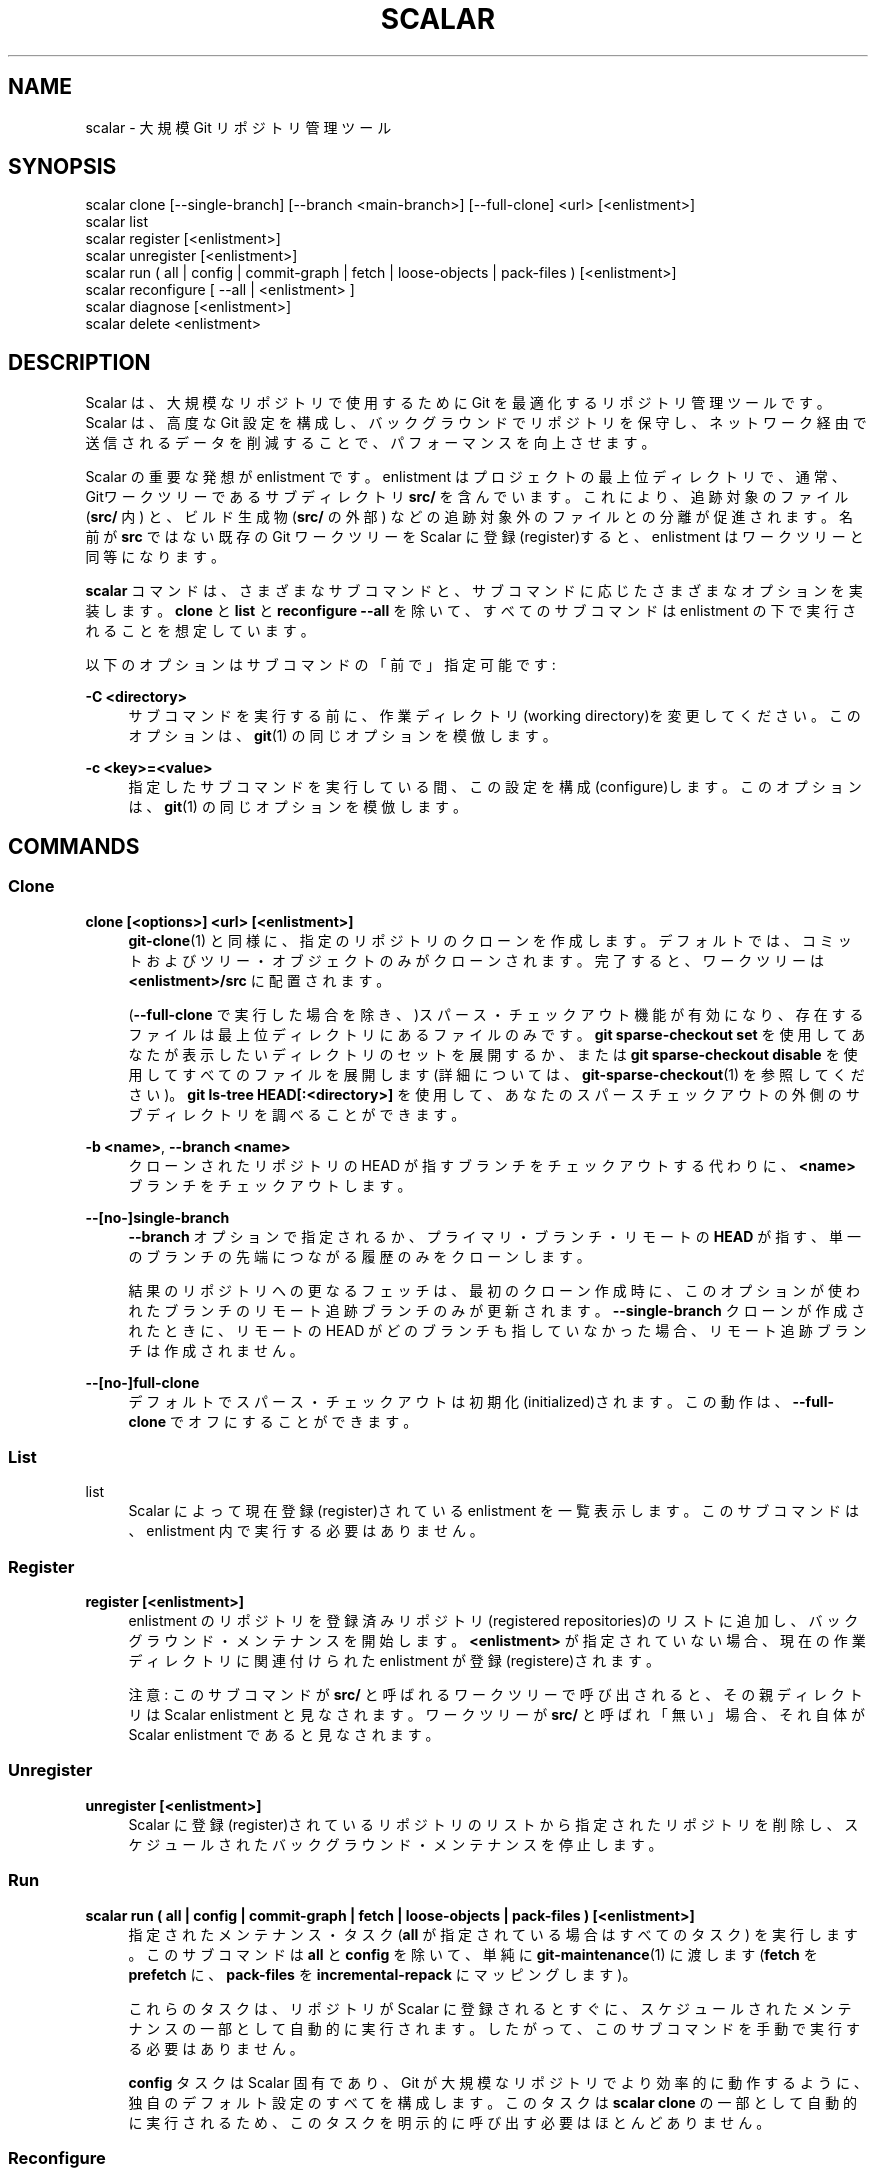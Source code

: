 '\" t
.\"     Title: scalar
.\"    Author: [FIXME: author] [see http://docbook.sf.net/el/author]
.\" Generator: DocBook XSL Stylesheets v1.79.1 <http://docbook.sf.net/>
.\"      Date: 12/10/2022
.\"    Manual: Git Manual
.\"    Source: Git 2.38.0.rc1.238.g4f4d434dc6.dirty
.\"  Language: English
.\"
.TH "SCALAR" "1" "12/10/2022" "Git 2\&.38\&.0\&.rc1\&.238\&.g" "Git Manual"
.\" -----------------------------------------------------------------
.\" * Define some portability stuff
.\" -----------------------------------------------------------------
.\" ~~~~~~~~~~~~~~~~~~~~~~~~~~~~~~~~~~~~~~~~~~~~~~~~~~~~~~~~~~~~~~~~~
.\" http://bugs.debian.org/507673
.\" http://lists.gnu.org/archive/html/groff/2009-02/msg00013.html
.\" ~~~~~~~~~~~~~~~~~~~~~~~~~~~~~~~~~~~~~~~~~~~~~~~~~~~~~~~~~~~~~~~~~
.ie \n(.g .ds Aq \(aq
.el       .ds Aq '
.\" -----------------------------------------------------------------
.\" * set default formatting
.\" -----------------------------------------------------------------
.\" disable hyphenation
.nh
.\" disable justification (adjust text to left margin only)
.ad l
.\" -----------------------------------------------------------------
.\" * MAIN CONTENT STARTS HERE *
.\" -----------------------------------------------------------------
.SH "NAME"
scalar \- 大規模 Git リポジトリ管理ツール
.SH "SYNOPSIS"
.sp
.nf
scalar clone [\-\-single\-branch] [\-\-branch <main\-branch>] [\-\-full\-clone] <url> [<enlistment>]
scalar list
scalar register [<enlistment>]
scalar unregister [<enlistment>]
scalar run ( all | config | commit\-graph | fetch | loose\-objects | pack\-files ) [<enlistment>]
scalar reconfigure [ \-\-all | <enlistment> ]
scalar diagnose [<enlistment>]
scalar delete <enlistment>
.fi
.sp
.SH "DESCRIPTION"
.sp
Scalar は、 大規模なリポジトリで使用するために Git を最適化するリポジトリ管理ツールです。 Scalar は、 高度な Git 設定を構成し、 バックグラウンドでリポジトリを保守し、 ネットワーク経由で送信されるデータを削減することで、 パフォーマンスを向上させます。
.sp
Scalar の重要な発想が enlistment です。 enlistment はプロジェクトの最上位ディレクトリで、 通常、 Gitワークツリーであるサブディレクトリ \fBsrc/\fR を含んでいます。 これにより、 追跡対象のファイル (\fBsrc/\fR 内) と、 ビルド生成物 (\fBsrc/\fR の外部) などの追跡対象外のファイルとの分離が促進されます。 名前が \fBsrc\fR ではない既存の Git ワークツリーを Scalar に登録(register)すると、 enlistment はワークツリーと同等になります。
.sp
\fBscalar\fR コマンドは、さまざまなサブコマンドと、 サブコマンドに応じたさまざまなオプションを実装します。 \fBclone\fR と \fBlist\fR と \fBreconfigure \-\-all\fR を除いて、 すべてのサブコマンドは enlistment の下で実行されることを想定しています。
.sp
以下のオプションはサブコマンドの「前で」指定可能です:
.PP
\fB\-C <directory>\fR
.RS 4
サブコマンドを実行する前に、 作業ディレクトリ(working directory)を変更してください。 このオプションは、
\fBgit\fR(1)
の同じオプションを模倣します。
.RE
.PP
\fB\-c <key>=<value>\fR
.RS 4
指定したサブコマンドを実行している間、 この設定を構成(configure)します。 このオプションは、
\fBgit\fR(1)
の同じオプションを模倣します。
.RE
.SH "COMMANDS"
.SS "Clone"
.PP
\fBclone [<options>] <url> [<enlistment>]\fR
.RS 4
\fBgit-clone\fR(1)
と同様に、 指定のリポジトリのクローンを作成します。 デフォルトでは、 コミットおよびツリー・オブジェクトのみがクローンされます。 完了すると、 ワークツリーは
\fB<enlistment>/src\fR
に配置されます。
.sp
(\fB\-\-full\-clone\fR
で実行した場合を除き、)スパース・チェックアウト機能が有効になり、存在するファイルは最上位ディレクトリにあるファイルのみです。
\fBgit sparse\-checkout set\fR
を使用してあなたが表示したいディレクトリのセットを展開するか、 または
\fBgit sparse\-checkout disable\fR
を使用してすべてのファイルを展開します(詳細については、
\fBgit-sparse-checkout\fR(1)
を参照してください)。
\fBgit ls\-tree HEAD[:<directory>]\fR
を使用して、 あなたのスパースチェックアウトの外側のサブディレクトリを調べることができます。
.RE
.PP
\fB\-b <name>\fR, \fB\-\-branch <name>\fR
.RS 4
クローンされたリポジトリの HEAD が指すブランチをチェックアウトする代わりに、
\fB<name>\fR
ブランチをチェックアウトします。
.RE
.PP
\fB\-\-[no\-]single\-branch\fR
.RS 4
\fB\-\-branch\fR
オプションで指定されるか、 プライマリ・ブランチ・リモートの
\fBHEAD\fR
が指す、 単一のブランチの先端につながる履歴のみをクローンします。
.sp
結果のリポジトリへの更なるフェッチは、 最初のクローン作成時に、このオプションが使われたブランチのリモート追跡ブランチのみが更新されます。
\fB\-\-single\-branch\fR
クローンが作成されたときに、 リモートの HEAD がどのブランチも指していなかった場合、 リモート追跡ブランチは作成されません。
.RE
.PP
\fB\-\-[no\-]full\-clone\fR
.RS 4
デフォルトでスパース・チェックアウトは初期化(initialized)されます。 この動作は、
\fB\-\-full\-clone\fR
でオフにすることができます。
.RE
.SS "List"
.PP
list
.RS 4
Scalar によって現在登録(register)されている enlistment を一覧表示します。 このサブコマンドは、 enlistment 内で実行する必要はありません。
.RE
.SS "Register"
.PP
\fBregister [<enlistment>]\fR
.RS 4
enlistment のリポジトリを登録済みリポジトリ(registered repositories)のリストに追加し、 バックグラウンド・メンテナンスを開始します。
\fB<enlistment>\fR
が指定されていない場合、 現在の作業ディレクトリに関連付けられた enlistment が登録(registere)されます。
.sp
注意: このサブコマンドが
\fBsrc/\fR
と呼ばれるワークツリーで呼び出されると、 その親ディレクトリは Scalar enlistment と見なされます。 ワークツリーが
\fBsrc/\fR
と呼ばれ「無い」場合、それ自体が Scalar enlistment であると見なされます。
.RE
.SS "Unregister"
.PP
\fBunregister [<enlistment>]\fR
.RS 4
Scalar に登録(register)されているリポジトリのリストから指定されたリポジトリを削除し、 スケジュールされたバックグラウンド・メンテナンスを停止します。
.RE
.SS "Run"
.PP
\fBscalar run ( all | config | commit\-graph | fetch | loose\-objects | pack\-files ) [<enlistment>]\fR
.RS 4
指定されたメンテナンス・タスク (\fBall\fR
が指定されている場合はすべてのタスク) を実行します。 このサブコマンドは
\fBall\fR
と
\fBconfig\fR
を除いて、 単純に
\fBgit-maintenance\fR(1)
に渡します (\fBfetch\fR
を
\fBprefetch\fR
に、
\fBpack\-files\fR
を
\fBincremental\-repack\fR
にマッピングします)。
.sp
これらのタスクは、リポジトリが Scalar に登録されるとすぐに、スケジュールされたメンテナンスの一部として自動的に実行されます。 したがって、このサブコマンドを手動で実行する必要はありません。
.sp
\fBconfig\fR
タスクは Scalar 固有であり、 Git が大規模なリポジトリでより効率的に動作するように、 独自のデフォルト設定のすべてを構成します。 このタスクは
\fBscalar clone\fR
の一部として自動的に実行されるため、 このタスクを明示的に呼び出す必要はほとんどありません。
.RE
.SS "Reconfigure"
.sp
Scalar のアップグレード後、または Scalar enlistment の構成が何らかの形で破損または誤って変更された場合、 このサブコマンドを使用して enlistment を再構成できます。
.sp
\fB\-\-all\fR オプションを使用すると、 現在 Scalar に登録されているすべての enlistment が再構成されます。 Scalar アップグレード後毎にこのオプションを使用します。
.SS "Diagnose"
.PP
\fBdiagnose [<enlistment>]\fR
.RS 4
Scalar に関する問題を報告する場合、 現在の enlistment のデータ形状を説明するログや特定の統計など、 このコマンドによって収集された情報を提供すると役立つことがよくあります。
.sp
このコマンドの出力は、
\fBsrc\fR
ディレクトリのワークツリーに隣接するディレクトリに書き込まれる
\fB\&.zip\fR
ファイルです。
.RE
.SS "Delete"
.PP
\fBdelete <enlistment>\fR
.RS 4
このサブコマンドを使用すると、 ローカル・ファイル・システムから既存の Scalar enlistment を削除して、 リポジトリを登録解除(unregister)できます。
.RE
.SH "SEE ALSO"
.sp
\fBgit-clone\fR(1), \fBgit-maintenance\fR(1)\&.
.SH "GIT"
.sp
Part of the \fBgit\fR(1) suite
